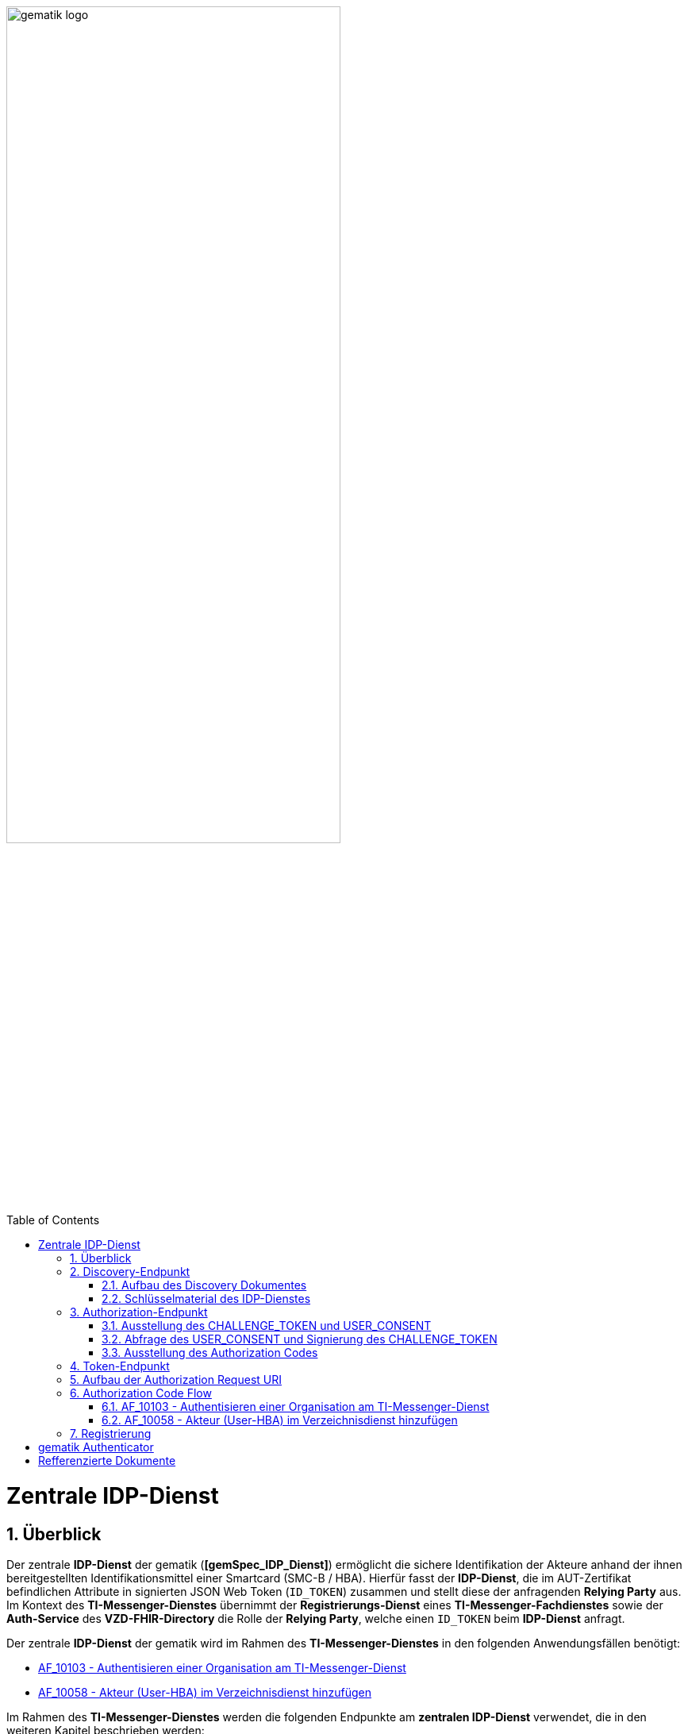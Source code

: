 ifdef::env-github[]
:tip-caption: :bulb:
:note-caption: :information_source:
:important-caption: :heavy_exclamation_mark:
:caution-caption: :fire:
:warning-caption: :warning:
endif::[]

:imagesdir: ../../images
:docsdir: ../docs
:toc: macro
:toclevels: 5
:toc-title: Table of Contents
:numbered:

image:gematik_logo.svg[width=70%]

toc::[]

= Zentrale IDP-Dienst
== Überblick
Der zentrale *IDP-Dienst* der gematik (*[gemSpec_IDP_Dienst]*) ermöglicht die sichere Identifikation der Akteure anhand der ihnen bereitgestellten Identifikationsmittel einer Smartcard (SMC-B / HBA). Hierfür fasst der *IDP-Dienst*, die im AUT-Zertifikat befindlichen Attribute in signierten JSON Web Token (`ID_TOKEN`) zusammen und stellt diese der anfragenden *Relying Party* aus. Im Kontext des *TI-Messenger-Dienstes* übernimmt der *Registrierungs-Dienst* eines *TI-Messenger-Fachdienstes* sowie der *Auth-Service* des *VZD-FHIR-Directory* die Rolle der *Relying Party*, welche einen `ID_TOKEN` beim *IDP-Dienst* anfragt. 

Der zentrale *IDP-Dienst* der gematik wird im Rahmen des *TI-Messenger-Dienstes* in den folgenden Anwendungsfällen benötigt:

* link:https://github.com/gematik/api-ti-messenger/blob/feature/C_11306/docs/anwendungsfaelle/MS-AF10103-authentisieren-organisation.adoc[AF_10103 - Authentisieren einer Organisation am TI-Messenger-Dienst]
* link:https://github.com/gematik/api-ti-messenger/blob/feature/C_11306/docs/anwendungsfaelle/VZD-AF10058-practitioner-hinzufuegen.adoc[AF_10058 - Akteur (User-HBA) im Verzeichnisdienst hinzufügen] 

Im Rahmen des *TI-Messenger-Dienstes* werden die folgenden Endpunkte am *zentralen IDP-Dienst* verwendet, die in den weiteren Kapitel beschrieben werden:

* Discovery-Endpunkt
* Authorization-Endpunkt
* Token-Endpunkt

== Discovery-Endpunkt
Der Discovery Endpunkt stellt ein Base64 codiertes Discovery Dokument bereit, welches unter folgenden URL der jeweiligen Umgebung aufrufbar: 

* RU: https://idp-ref.app.ti-dienste.de/.well-known/openid-configuration 
* PU: https://idp.app.ti-dienste.de/.well-known/openid-configuration 

Das Discovery Dokument ist ein gemäß OpenID-Connect Metadatendokument, das den Großteil der Informationen enthält, die für eine Anwendung zum Durchführen einer Anmeldung erforderlich sind. Hierzu gehören Informationen wie z. B. die zu verwendenden Schnittstellen und der Speicherort der öffentlichen Signaturschlüssel des *IDP-Dienstes*.

CAUTION: Das Discovery Document wird alle 24 Stunden oder nach durchgeführten Änderungen umgehend neu erstellt. Dieses ist mit dem `PrK_DISC_SIG` des *IDP-Dienstes* signiert.

=== Aufbau des Discovery Dokumentes
Die folgende Tabelle enthält die Attribute und deren Beschreibung des Discovery Dokumentes

[options="header"]
|==================================================================================================================================================================================================================================
| Wert                                    | Beschreibung                                                                                                                                                                           
| `issuer`                                | hier ist der IdP-Dienst erreichbar                                                                                                                                                     
| `jwks_uri`                              | für den Abruf von `PUK_IDP_ENC` sowie des öffentlichen Schlüssels und des Zertifikats von `PUK_IDP_SIG` identifiziert anhand der `kid`-Parameter (`puk_idp_enc` / `puk_idp_sig`)
| `uri_disc`                              | URI, unter welcher das Discovery Document bereitgestellt wird                                                                                                                          
| `authorization_endpoint`                | URI des Dienstes und des öffentlichen Verschlüsselungsschlüssels des Authorization-Endpunktes                                                                                          
| `sso_endpoint`                          | URI des Authorization-Endpunktes für Requests mit SSO-Token                                                                                                                            
| `auth_pair_endpoint`                    | URI des Authorization-Endpunktes für Requests mit Pairing-Daten                                                                                                                        
| `token_endpoint`                        | URI des Token-Endpunktes                                                                                                                                                               
| `uri_puk_idp_enc` `uri_puk_idp_sig` | URI der JWK Objekte für die zwei Schlüssel und des Zertifikates                                                                                                                        
|==================================================================================================================================================================================================================================

=== Schlüsselmaterial des IDP-Dienstes
Die folgende Tabelle enthält die Abkürzungen für die öffentliche Schlüssel des IDP-Dienstes und deren Verwendung.

[options="header"]
|========================================================================================================================================================================
| Schlüssel    | Beschreibung        

| `PuK_DISC_SIG` | Wird für die Signaturprüfung des Discovery Document benötigt.  

| `PuK_IDP_SIG`  | Wird für die Signaturprüfung des `CHALLENGE_TOKEN`, des `AUTHORIZATION_CODE` und des `ID_TOKEN` benötigt. 

| `PuK_IDP_ENC`  | Wird für die Verschlüsselung der signierten Challenge durch das Authenticator-Modul und für die Verschlüsselung des `KEY_VERIFIER` durch den Relying Party benötigt.
|========================================================================================================================================================================

TIP: In der oben gezeigten Tabelle sind nur die vom Hersteller eines *TI-Messenger-Clients* / *TI-Messenger-Fachdienstes* zu verwendenen Schlüssel gelistet

== Authorization-Endpunkt
Der Authorization-Endpunkt stellt einen `AUTHORIZATION_CODE` aus, welcher später am `/token`-Endpunkt des *IDP-Dienstes* gegen ein `ID_TOKEN` eingetauscht werden kann. Für die Ausstellung des `AUTHORIZATION_CODE` sind die in den folgenden Unterkapitel beschriebenen Abläufe notwendig.

=== Ausstellung des CHALLENGE_TOKEN und USER_CONSENT
Der Authorization-Endpunkt erzeugt eine Authentication Challenge (`CHALLENGE_TOKEN`) und einen `USER_CONSENT` anhand der in der Authorization Request URL des Authenticator mitgelieferten Daten (`code_challenge` und `scope`). Hierfür prüft der *IDP-Dienst* die bei der organisatorischen Registrierung der Anwendung hinterlegten `redirect_uri` der *Relying Party* mit der `redirect_uri` aus der Authorization Request URI. Stimmen diese nicht überein, wird die weitere Verarbeitung mit einem Fehler abgebrochen. Darüberhinaus prüft der *IDP-Dienst* ob die in der Authorization Request URI enthaltene `client_id` und `scope` bekannt und in dieser Kombination zulässig sind. Bei Erfolg wird das `CHALLENGE_TOKEN` an den Authenticator zur Signierung sowie der `USER_CONSENT` übermittelt. 

*Beispiel eines CHALLENGE_TOKEN (Encoded):*
[source,json]
----
{
  "alg": "BP256R1",
  "kid": "puk_idp_sig",
  "typ": "JWT"
}
{
  "iss": "https://idp-ref.app.ti-dienste.de",
  "iat": 1691392220,
  "exp": 1691392400,
  "token_type": "challenge",
  "jti": "bcc44257-4a7d-4e0d-8c60-cca2acfda059",
  "snc": "90ef93d60a5d4f2e85d419ba5968d1e1",
  "scope": "fhir-vzd openid",
  "code_challenge": "r3NZAB5NIdI9aLxeMjfh57axkr5xdMiZjmNc9mPp-Sw",
  "code_challenge_method": "S256",
  "response_type": "code",
  "redirect_uri": "https://fhir-directory-ref.vzd.ti-dienste.de/signin-gematik-idp-dienst",
  "client_id": "GEMgematFHI4HkPrd8SR",
  "state": "4kBZ4hEt1PHdLqeSh8o56w"
}
----

*Beispiel eines USER_CONSENT:*
[source,json]
----
"user_consent":
{
	"requested_scopes":
	{
		"openid":"Der Zugriff auf den ID-Token",
		"fhir-vzd":"Zugriff auf TI-Messenger Funktionalität"
	},
	"requested_claims":
	{
		"professionOID":"Zustimmung zur Verarbeitung der Rolle",
		"idNummer":"Zustimmung zur Verarbeitung der Id (z.B. Krankenversichertennummer, Telematik-Id)"
	}
}
----

=== Abfrage des USER_CONSENT und Signierung des CHALLENGE_TOKEN
Auf der Nutzerseite wird der vom *IDP-Dienst* ausgestellte `CHALLENGE_TOKEN` unter Verwendung des `C.HCI.AUT` oder `C.HP.AUT`-Zertifikates am Konnektor signiert und das Authentifizierungszertifikat der verwendeten Smartcard als x5c Parameter einbettet. 

CAUTION: Damit die Signatur durch den Konnektor erfolgen darf, ist die zuvor eingeholte Zustimmung des Akteurs zur Verwendung der angefragten Daten (`USER_CONSENT`) unbedingt notwendig. 

Anschließend wird das `CHALLENGE_TOKEN` unter Verwendung des öffentlichen Schlüssels `PuK_IDP_ENC` des *IDP-Dienstes* verschlüsselt. Nach der erfolgreichen Verschlüsselung wird das signierte `CHALLENGE_TOKEN` mit dem mitgelieferten Zertifikat der Smartcard (`C.HCI.AUT` oder `C.HP.AUT`) an den Authorization-Endpunkt übermittelt. 

=== Ausstellung des Authorization Codes
Der *IDP-Dienst* entschlüsselt unter Verwendung seines privaten `Prk_IDP_ENC`-Schlüssels das übertragene `CHALLENGE_TOKEN`. Anschließend 
prüft der *IDP-Dienst* die Signatur des `CHALLENGE_TOKEN` und das mitgelieferte Zertifikat der Smartcard mittels OCSP/TSL der PKI der Telematikinfrastruktur. Sind alle im Claim geforderten Attribute vorhanden und die Gültigkeit der Attribute geprüft, erstellt der Authorization Endpunkt einen `AUTHORIZATION_CODE` signiert diesen mit dem Schlüssel `Prk_IDP_SIG` und verschlüsselt diesen mit eigenem Schlüsselmaterial. Anschließend wird der `AUTHORIZATION_CODE` und die vom Client aufzurufende `redirect_url` vom *Reyling Party* an den Authenticator des anfragenden Clients übermittelt. 

*Beispiel Authorization Code:*
[source,text]
----

----


== Token-Endpunkt
CAUTION: Im folgenden wird davon ausgegangen, dass der Client die `redirect_url` vom *Reyling Party* aufruft.

Die *Relying Party* erzeugt einen zufälligen 256 Bit AES-Schlüssel (`Token-Key`). Anschließend erzeugt der *Reyling Party* einen `KEY_VERIFIER` indem `Token-Key` und `CODE_VERIFIER` in einem JSON-Objekt kodiert werden und sendet diesen verschlüsselt unter Nutzung des öffentlichen Schlüssels `PUK_IDP_ENC`zusammen mit dem `AUTHORIZATION_CODE` zum Token-Endpunkt des *IDP-Dienstes*.

Am *IDP-Dienst* wird der `AUTHORIZATION_CODE` mit dem zuvor im Kapitel Authorization Endpunkt beschriebenen erzeugten eigenem Schlüsselmaterial entschlüsselt. Anschließend prüft der *IDP-Dienst* die Signatur des `AUTHORIZATION_CODE` unter Verwendung des Schlüssels `PuK_IDP_SIG`. Als nächstes extrahiert der *IDP-Dienst* den `CODE_VERIFIER` aus dem mittels `Prk_IDP_ENC` verschlüsselten `KEY_VERIFIER` und prüft diesen gegen die `CODE_CHALLENGE`. Das bedeutet, dass der eingereichte `CODE_VERIFIER` bei Nutzung des Hash-Verfahrens S256 zum bitgleichen Hash-Wert führt. Stimmt der Hash-Wert aus dem initialen Aufruf des Authenticator - die `CODE_CHALLENGE` - mit dem gebildeten Hash-Wert überein, ist sichergestellt, dass dieser und der initialer Aufruf von der *Relying Party* initiiert wurden. 

Daraufhin extrahiert der *IDP-Dienst* die aus dem eingereichten Authentifizierungszertifikat der Smartcard (AUT-Zertifikat) enthaltenen Attribute in ein JSON WEB TOKEN (`ID_TOKEN`). Um die Integrität des `ID_TOKENS` sicherzustellen und eine eineindeutige Erklärung über die Herkunft des Tokens abzugeben, wird dies mit dem privaten Schlüssel `PrK_IDP_SIG` signiert. Abschließend verschlüsselt der *IDP-Dienst* das `ID_TOKEN` mit den von der *Relying Party* übermittelten `Token_Key` und sendet dieses verschlüsselt an die *Relying Party* zurück. 

TIP: Der Token-Endpunkt DARF `ID_TOKEN` mit einer Gültigkeitsdauer von mehr als 86400 Sekunden (24 Stunden) NICHT ausstellen.

*Aufbau eines ID-TOKEN als Beispiel einbauen TODO.*

== Aufbau der Authorization Request URI
Die Authorization Request URI wird von der *Relying Party* generiert, um beim *IDP-Dienst* sich ein `ID_TOKEN` ausstellen zu lassen. 

*Beispiel eines Authorization Requests:*
[source,text]
----
https://idp-ref.app.ti-dienste.de/auth? 
client_id=GEMgematAut5zGBeGaqR&
response_type=code&
redirect_uri=https%3A%2F%2Fgstopdh4.top.local%3A8090%2Fcallback&
state=f1bQrZ4SEsiKCRV4VNqG&
code_challenge=JvcJb54WkEm38N3U1IYQsP2Lqvv4Nx23D2mU7QePWEw&
code_challenge_method=S256&
scope=openid ti-messenger&
nonce=MbwsuHIExDKyqKDKSsPp
----

[options="header"]
|=============================================================================================================================================================================================================================================================================================================
| Attribut              | Beschreibung                                                                                                                                                                                                                                                                        
| `client_id`             | Die `client_id` der *Relying Party*. Wird bei Registrierung beim IDP vergeben.                                                                                                                                                                                                                
| `response_type`         | Referenziert den erwarteten Response-Type des Flow
Muss immer 'code' lauten.
Damit wird angezeigt, dass es sich hierbei um einen Authorization Code Flow handelt.
Für eine nähere Erläuterung siehe OpenID-Spezifikation.                                                         
| `redirect_uri`          | Die URL wird vom *Relying Party* beim Registrierungsprozess im *IDP-Dienst* hinterlegt und leitet die Antwort des Servers an diese Adresse um.                                                                                                                                                           
| `state`                 | Der state der Session. Sollte dem zufällig generierten state-Wert aus der initialen Anfrage entsprechen.                                                                                                                                                                            
| `code_challenge`        | Der Hashwert des `Code-Verifiers` wird zum *IDP-Dienst* als `Code-Challenge` gesendet.                                                                                                                                                                                                           
| `code_challenge_method` | Der *Relying Party* generiert einen `Code-Verifier` und erzeugt darüber einen Hash im Verfahren SHA-256.                                                                                                                                         
| `scope`                 | Der `Scope` entspricht dem zwischen der *Relying Party* und dem *IDP-Dienst* festgelegten Wert.

Der Scope besteht grundsätzlich aus drei Parameter: +
    `openid` +
    `ti-messenger`
| `nonce`                 | String zur Verhinderung von CSRF-Attacke
Dieser Wert ist optional. Wenn er mitgegeben wird muss der gleiche Wert im abschließend ausgegebenen `ID-Token` wieder auftauchen.                                                                                                         
|=============================================================================================================================================================================================================================================================================================================

Die Anfrage wird dann über das Authenticator-Modul an den Authorization-Endpunkt des IDP-Dienstes geleitet. Der Authorization-Endpunkt des *IDP-Dienstes*, welcher die Nutzerauthentifizierung durchführt und für die Ausstellung des AUTHORIZATION_CODE zuständig ist, liefert den user_consent und das CHALLENGE_TOKEN als Antwort auf den Authorization-Request des Authenticator-Moduls.

Das Anwendungsfrontend überträgt seinen Authorization Request inklusive der generierten Werte  CODE_CHALLENGE, State und Nonce gemäß [RFC8252 # Anhang B] an das Authenticator-Modul.

== Authorization Code Flow

=== AF_10103 - Authentisieren einer Organisation am TI-Messenger-Dienst
Registrierungs-Dienst 
++++
<p align="left">
  <img width="100%" src=../../images/diagrams/idp.svg>
</p>
++++


=== AF_10058 - Akteur (User-HBA) im Verzeichnisdienst hinzufügen
Auth-Service


== Registrierung
[gemSpec_IDP_FD#5.1]

Fachdienste müssen sich beim IDP-Dienst registrieren. Die Registrierung erfolgt als organisatorischer Prozess, bevor ein Fachdienst am vom IDP-Dienst angebotenen Authentifizierungsprozess teilnehmen kann. Erst nach erfolgter Registrierung, bei der die Adresse des Fachdienstes, sein öffentlicher Schlüssel und die von ihm erwarteten Attribute, in Form von Claims, angegeben wurden, kann der IDP-Dienst ACCESS_TOKEN für den Zugriff zum Fachdienst ausstellen. 

Fachdienste, welche den IDP-Dienst nutzen, müssen die folgenden Prozesse und Schnittstellen bedienen:

    Registrierung des Fachdienstes beim IDP-Dienst (organisatorischer Prozess gemäß Abschnitt 5.1)
    Abstimmen der Claims (Key/Value-Paare im Payload eines JSON Web Token) mit dem IDP-Dienst (organisatorischer Prozess gemäß Abschnitt 5.1.1)

 [Create Link] A_20295 - Adressen des Dienstes werden registriert
Der Anbieter des Fachdienstes MUSS, um die Erreichbarkeit des Fachdienstes zu gewährleisten, entsprechende Adressen im TI-Namensraum beantragen. In Fällen, in denen der Fachdienst ebenfalls aus dem Internet erreichbar sein soll, MUSS der Anbieter des Fachdienstes neben der TI-internen auch die notwendigen öffentlichen Adressen bei einem Internet Service Provider (ISP) seiner Wahl beantragen.<=

 [Create Link] A_20739 - Registrierung der Claims des Fachdienstes
Anbieter von Fachdiensten MÜSSEN bei der Registrierung ihrer Fachdienste am IDP-Dienst die von ihnen erwarteten Attribute in einem Claim (siehe Abschnitt 5.1.1 - Inhalte des Claims ) beschreiben und dem IDP-Dienst zur Verfügung stellen. Die Registrierung MUSS ebenso die absoluten URI des Fachdienstes in der TI sowie im Internet – wenn der Fachdienst auch im Internet erreichbar sein muss – umfassen.<=

Hinweis: Als Claims werden Key/Value-Paare im Payload eines JWT bezeichnet. Ein vereinbarter Claim sagt aus, welche Key/Value-Paare im Payload erwartet werden. Die Vereinbarung wird zwischen dem Fachdienst und dem IDP-Dienst während der Registrierung des Fachdienstes getroffen. Anwendungsfrontends, welche Zugang zum Fachdienst erhalten wollen, müssen die geforderten Claims liefern.

Hinweis:
Die Beantragung beinhaltet eine sprechende Fachdienstbezeichnung. Die URI des Fachdienstes URI_FD muss dem Authorization Server, welcher Teil des IDP-Dienstes ist, bekanntgegeben werden. 


Fachdienstbetreiber müssen ihren Authorization-Server beim Federation Master registrieren. Die Registrierung erfolgt als organisatorischer Prozess, bevor ein Fachdienst an den vom föderierten Identitätsmanagement (IDM) angebotenen Authentifizierungsprozessen teilnehmen kann. Erst nach erfolgter Registrierung, bei der die Adresse des Fachdienstes bzw. seines Authorization-Servers, seine öffentlichen Schlüssel sowie der verwendete scope angegeben wurden, können sektorale Identity Provider ID_TOKEN für den Fachdienst ausstellen.

Anbieter von Fachdiensten MÜSSEN bei der Registrierung ihrer Authorization-Server am Federation Master die von ihnen erwarteten Attribute in scopes (siehe Abschnitt ML-128467) beschreiben und dem Federation Master zur Verfügung stellen. Die Registrierung MUSS ebenso die absolute URI des Fachdienstes im Internet umfassen (seine Client-ID) sowie dessen Signaturschlüssel für das Entity_Statement.

Hinweis: scopes definieren konkrete Key/Value-Paare, die als Payload eines JWT codiert werden. Ein vereinbarter scope sagt aus, welche Key/Value-Paare im Payload erwartet werden. Die Vereinbarung wird zwischen dem Fachdienst und dem Federation Master während der Registrierung des Fachdienstes getroffen. Im Rahmen einer Authentifizierung fragen Authorization-Server den jeweils benötigten scope an, der im Rahmen des ID_TOKEN vom sektoralen Identity Provider bestätigt wird.

Diese Registrierung erfolgt einmalig für die Anwendung bzw. den Dienst und muss bei Updates nicht wiederholt werden. Die Registrierung des Fachdienstes beinhaltet dabei auch die Abstimmung der Claims und die Gültigkeitsdauer der erstellten Token (siehe [gemSpec_IDP_FD#Kapitel 4]), wobei der Fachdienst seinen Bedarf an den gewünschten Attributen erklärt. Anpassungen an den Claims bedürfen einer erneuten Abstimmung und Registrierung.

Vorbereitende Maßnahmen: Das Anwendungsfrontend und der Fachdienst haben sich im Zuge eines organisatorischen Prozesses beim IDP-Dienst registriert. Das Anwendungsfrontend und das Authenticator-Modul haben das Discovery Dokument eingelesen und kennen damit die Uniform Resource Identifier (URI) und die öffentlichen Schlüssel der vom IDP-Dienst angebotenen Endpunkte. Der Fachdienst hat bei der Registrierung am IDP-Dienst seinen öffentlichen Schlüssel hinterlegt.


Die Registrierung des Anwendungsfrontends ist im Dokument *[gemSpec_IDP_Frontend]* beschrieben. Anbieter von Fachdiensten müssen ebenfalls die Registrierung ihres Fachdienstes über einen organisatorischen Prozess beim IDP-Dienst durchführen.

Ergänzung: Diese Registrierung erfolgt einmalig für die Anwendung bzw. den Dienst und muss bei Updates nicht wiederholt werden. Die Registrierung des Fachdienstes beinhaltet dabei auch die Abstimmung der Claims und die Gültigkeitsdauer der erstellten Token (siehe [gemSpec_IDP_FD#Kapitel 4]), wobei der Fachdienst seinen Bedarf an den gewünschten Attributen erklärt. Anpassungen an den Claims bedürfen einer erneuten Abstimmung und Registrierung.

Der Anbieter des IDP-Dienstes MUSS bei der organisatorischen Registrierung des Anwendungsfrontends diesem eine eindeutige client_id zur Nutzung des IDP-Dienstes zuweisen.

* Endpunkte: +
RU: https://idp-ref.app.ti-dienste.de +
PU: https://idp.app.ti-dienste.de/


Fachdienstbetreiber müssen ihren Authorization-Server beim Federation Master registrieren. Die Registrierung erfolgt als organisatorischer Prozess, bevor ein Fachdienst an den vom föderierten Identitätsmanagement (IDM) angebotenen Authentifizierungsprozessen teilnehmen kann. Erst nach erfolgter Registrierung, bei der die Adresse des Fachdienstes bzw. seines Authorization-Servers, seine öffentlichen Schlüssel sowie der verwendete scope angegeben wurden, können sektorale Identity Provider ID_TOKEN für den Fachdienst ausstellen.


*Beispiel Token mit dem Claims die vereinbart wurden TODO*


= gematik Authenticator
[gemSpec_IDP_Frontend]

Das Authenticator-Modul bietet die Schnittstelle zum IDP-Dienst an und ist gemeinsam mit dem Anwendungsfrontend in einer mobilen App kombiniert. Für Primärsysteme muss das Authenticator-Modul als Bestandteil des Primärsystems implementiert werden (siehe [gemILF_PS_eRp]). Als Primärsysteme sollen hier PVS (ärztliche und zahnärztliche Praxisverwaltungssystem), KIS (Krankenhausinformationssystem) und AVS (Apothekenverwaltungssystem) genannt sein. Die Beschreibung des Authenticator-Moduls erfolgt in diesem Dokument, weil das Authenticator-Modul einen wesentlichen Bestandteil des Nutzer-Endgerätes/Gerät des Versicherten (GdV) darstellt und somit nicht in der zentralen Providerzone der Telematikinfrastruktur betrieben wird. Authenticator-Modul und Anwendungsfrontend werden in diesem Zusammenhang als ortsveränderliche Komponenten auf unsicheren Endgeräten betrachtet.

Aufgabe des Authenticator-Moduls ist, die von einem Anwendungsfrontend zum Zugriff auf Fachdienste benötigten ID_TOKEN, ACCESS_TOKEN und SSO_TOKEN mit Zustimmung des Nutzers (Resource Owner) und nach eingehender Überprüfung dessen Identität am Authorization-Endpunkt zu beantragen. Hierfür wird vom Authorization-Endpunkt ein AUTHORIZATION_CODE ausgestellt, der vom Authenticator-Modul an das Anwendungsfrontend übergeben wird. Das gleichzeitig vom Authorization-Endpunkt übergebene SSO_TOKEN wird vom Authenticator-Modul selbst gespeichert und wird von diesem für einen zukünftigen Authentifizierungsprozess ohne erneute Abfrage der Zugangsdaten des Nutzers verwendet. Das SSO_TOKEN erfüllt hier die Funktion eines Refresh-Token. [BfDI_02_CC4: Text erweitert um "Das SSO-Token erfüllt hier die Funktion eines Refresh-Token" Anpassung zum SSO-Token auch im Glossar]  Durch Übergabe des AUTHORIZATION_CODE erhält das Anwendungsfrontend am Token-Endpunkt das ID_TOKEN und ACCESS_TOKEN. 

Die für die Beantragung des ID_TOKEN und ACCESS_TOKEN notwendigen Informationen bekommt das Authenticator-Modul vom Anwendungsfrontend übergeben. Weitere Informationen bezieht das Authenticator-Modul mittels Near Field Communication-Schnittstelle (NFC) von einer Smartcard. Die notwendige elektronische Signatur im Challenge-Response-Verfahren ruft das Authenticator-Modul ebenfalls von der Smartcard ab und fordert hierbei den Nutzer zur PIN-Eingabe auf. Im Fall eines Primärsystems erfolgt diese Aktion ohne Interaktion mit dem Nutzer im Hintergrund. Weitere nicht normative Informationen hierzu finden sich im Kapitel 10.

Das Authenticator-Modul MUSS das Discovery Document [RFC8414] bei eingeschaltetem Gerät regelmäßig alle 24 Stunden einlesen und auswerten, und danach die darin aufgeführten URI zu den benötigten öffentlichen Schlüsseln (Public Keys – PUK) und Diensten verwenden.

Das Authenticator-Modul MUSS die Signatur des Discovery Document mathematisch prüfen und auf ein zeitlich gültiges C.FD.SIG-Zertifikat mit der Rollen-OID oid_idpd zurückführen können, welches von einer ihm bekannten Komponenten-PKI ausgestellt wurde.


Das Authenticator-Modul MUSS im Zusammenhang mit der PIN-Abfrage für die Signatur des CHALLENGE_TOKEN durch die Smartcard im selben Dialog die Consent-Freigabe des user_consent durch den Nutzer einfordern, damit dieser durch die PIN-Eingabe seine Willenserklärung abgibt und der Verwendung seiner Daten in diesen Claims zustimmt.

Das Authenticator-Modul wird vom Anwendungsfrontend zur Authentifizierung gegenüber dem IDP-Dienst herangezogen. Das Anwendungsfrontend ist eine beim IDP-Dienst als "OpenID Connect-Client" registrierte Software. Das Anwendungsfrontend erhält seinerseits bei der Registrierung am IDP-Dienst einen eindeutigen Identifier.

Das Authenticator-Modul liefert die Daten zur Authentifizierung des Nutzers an den IDP-Dienst.

Hinweis: Der genaue Aufbau des vom Authenticator-Modul übertragenen, signierten CHALLENGE_TOKEN findet sich in [gemSpec_IDP_Dienst#Kapitel 7.3 Authentication Request].




= Refferenzierte Dokumente
|===
|[Source] |Editor: Title

|*[gemSpec_IDP_Dienst]* |gematik: Spezifikation Identity Provider-Dienst
|*[gemSpec_IDP_FD]* |gematik: Spezifikation Identity Provider – Nutzungsspezifikation für Fachdienste
|*[gemSpec_IDP_Frontend]* |gematik: Spezifikation Identity Provider - Frontend
|===

